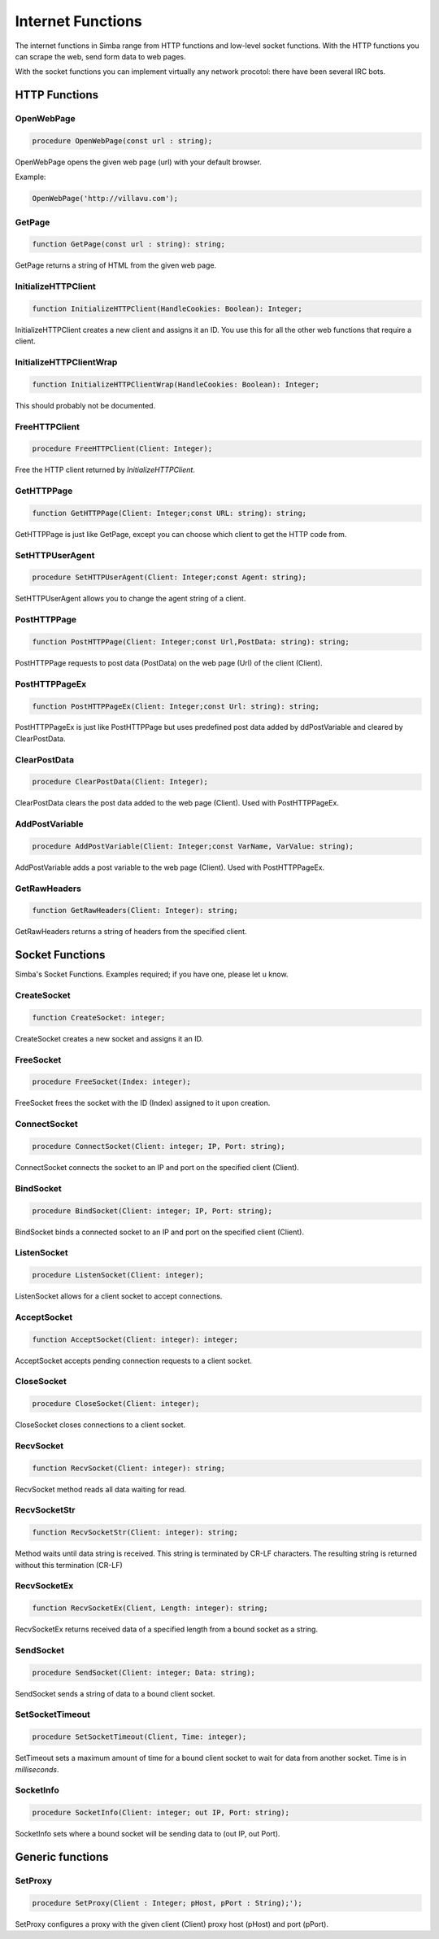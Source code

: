 
.. _scriptref_web:

Internet Functions
==================

The internet functions in Simba range from HTTP functions and low-level
socket functions. With the HTTP functions you can scrape the web, send form data
to web pages.

With the socket functions you can implement virtually any network procotol:
there have been several IRC bots.

HTTP Functions
--------------

OpenWebPage
~~~~~~~~~~~

.. code-block:: pascal

    procedure OpenWebPage(const url : string);

OpenWebPage opens the given web page (url) with your default browser.

Example:

.. code-block:: pascal

    OpenWebPage('http://villavu.com');

GetPage
~~~~~~~

.. code-block:: pascal

    function GetPage(const url : string): string;

GetPage returns a string of HTML from the given web page.


InitializeHTTPClient
~~~~~~~~~~~~~~~~~~~~

.. code-block:: pascal

    function InitializeHTTPClient(HandleCookies: Boolean): Integer;

InitializeHTTPClient creates a new client and assigns it an ID. You use this for
all the other web functions that require a client.

InitializeHTTPClientWrap
~~~~~~~~~~~~~~~~~~~~~~~~

.. code-block:: pascal

    function InitializeHTTPClientWrap(HandleCookies: Boolean): Integer;

This should probably not be documented.


FreeHTTPClient
~~~~~~~~~~~~~~

.. code-block:: pascal

    procedure FreeHTTPClient(Client: Integer);

Free the HTTP client returned by *InitializeHTTPClient*.

GetHTTPPage
~~~~~~~~~~~

.. code-block:: pascal

    function GetHTTPPage(Client: Integer;const URL: string): string;

GetHTTPPage is just like GetPage, except you can choose which client to get the
HTTP code from.


SetHTTPUserAgent
~~~~~~~~~~~~~~~~

.. code-block:: pascal

    procedure SetHTTPUserAgent(Client: Integer;const Agent: string);

SetHTTPUserAgent allows you to change the agent string of a client.

PostHTTPPage
~~~~~~~~~~~~

.. code-block:: pascal

    function PostHTTPPage(Client: Integer;const Url,PostData: string): string;

PostHTTPPage requests to post data (PostData) on the web page (Url) of the
client (Client).

PostHTTPPageEx
~~~~~~~~~~~~~~

.. code-block:: pascal

    function PostHTTPPageEx(Client: Integer;const Url: string): string;

PostHTTPPageEx is just like PostHTTPPage but uses predefined post data added by
ddPostVariable and cleared by ClearPostData.

ClearPostData
~~~~~~~~~~~~~

.. code-block:: pascal

    procedure ClearPostData(Client: Integer);

ClearPostData clears the post data added to the web page (Client). Used with
PostHTTPPageEx.


AddPostVariable
~~~~~~~~~~~~~~~

.. code-block:: pascal

    procedure AddPostVariable(Client: Integer;const VarName, VarValue: string);

AddPostVariable adds a post variable to the web page (Client). Used with
PostHTTPPageEx.

GetRawHeaders
~~~~~~~~~~~~~

.. code-block:: pascal

    function GetRawHeaders(Client: Integer): string;

GetRawHeaders returns a string of headers from the specified client.


Socket Functions
----------------

Simba's Socket Functions. Examples required; if you have one, please let u know.

CreateSocket
~~~~~~~~~~~~

.. code-block:: pascal

    function CreateSocket: integer;

CreateSocket creates a new socket and assigns it an ID.

FreeSocket
~~~~~~~~~~

.. code-block:: pascal

    procedure FreeSocket(Index: integer);

FreeSocket frees the socket with the ID (Index) assigned to it upon creation.

ConnectSocket
~~~~~~~~~~~~~

.. code-block:: pascal

    procedure ConnectSocket(Client: integer; IP, Port: string);

ConnectSocket connects the socket to an IP and port on the specified client
(Client).


BindSocket
~~~~~~~~~~

.. code-block:: pascal

    procedure BindSocket(Client: integer; IP, Port: string);

BindSocket binds a connected socket to an IP and port on the specified client
(Client).

ListenSocket
~~~~~~~~~~~~

.. code-block:: pascal

    procedure ListenSocket(Client: integer);

ListenSocket allows for a client socket to accept connections.

AcceptSocket
~~~~~~~~~~~~

.. code-block:: pascal

    function AcceptSocket(Client: integer): integer;

AcceptSocket accepts pending connection requests to a client socket.


CloseSocket
~~~~~~~~~~~

.. code-block:: pascal

    procedure CloseSocket(Client: integer);

CloseSocket closes connections to a client socket.

RecvSocket
~~~~~~~~~~

.. code-block:: pascal

    function RecvSocket(Client: integer): string;

RecvSocket method reads all data waiting for read.

RecvSocketStr
~~~~~~~~~~~~~

.. code-block:: pascal

    function RecvSocketStr(Client: integer): string;

Method waits until data string is received. This string is terminated by CR-LF
characters. The resulting string is returned without this termination (CR-LF)

RecvSocketEx
~~~~~~~~~~~~

.. code-block:: pascal

    function RecvSocketEx(Client, Length: integer): string;

RecvSocketEx returns received data of a specified length from a bound socket as
a string.


SendSocket
~~~~~~~~~~

.. code-block:: pascal

    procedure SendSocket(Client: integer; Data: string);

SendSocket sends a string of data to a bound client socket.

SetSocketTimeout
~~~~~~~~~~

.. code-block:: pascal

    procedure SetSocketTimeout(Client, Time: integer);

SetTimeout sets a maximum amount of time for a bound client socket to wait for
data from another socket. Time is in *milliseconds*.

SocketInfo
~~~~~~~~~~

.. code-block:: pascal

    procedure SocketInfo(Client: integer; out IP, Port: string);

SocketInfo sets where a bound socket will be sending data to (out IP, out Port).

Generic functions
-----------------

SetProxy
~~~~~~~~

.. code-block:: pascal

    procedure SetProxy(Client : Integer; pHost, pPort : String);');

SetProxy configures a proxy with the given client (Client) proxy host (pHost)
and port (pPort).
